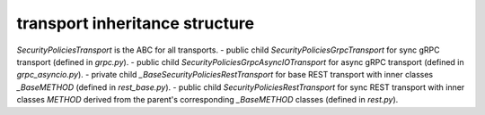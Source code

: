 
transport inheritance structure
_______________________________

`SecurityPoliciesTransport` is the ABC for all transports.
- public child `SecurityPoliciesGrpcTransport` for sync gRPC transport (defined in `grpc.py`).
- public child `SecurityPoliciesGrpcAsyncIOTransport` for async gRPC transport (defined in `grpc_asyncio.py`).
- private child `_BaseSecurityPoliciesRestTransport` for base REST transport with inner classes `_BaseMETHOD` (defined in `rest_base.py`).
- public child `SecurityPoliciesRestTransport` for sync REST transport with inner classes `METHOD` derived from the parent's corresponding `_BaseMETHOD` classes (defined in `rest.py`).

